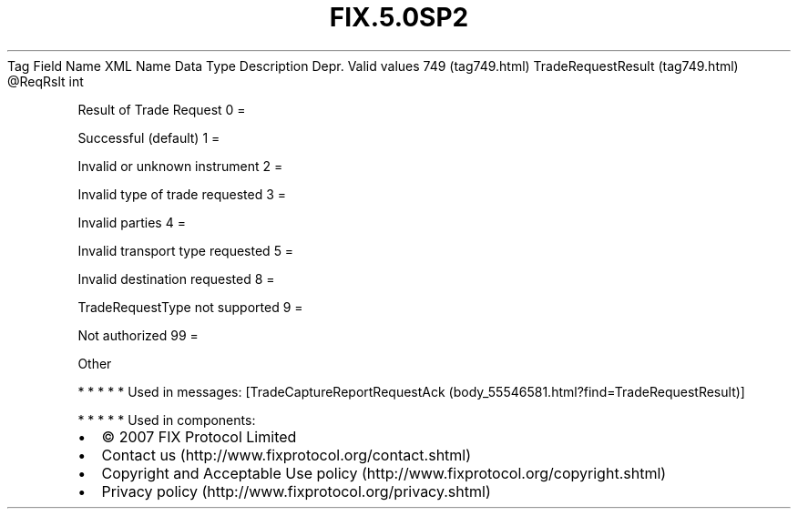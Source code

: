 .TH FIX.5.0SP2 "" "" "Tag #749"
Tag
Field Name
XML Name
Data Type
Description
Depr.
Valid values
749 (tag749.html)
TradeRequestResult (tag749.html)
\@ReqRslt
int
.PP
Result of Trade Request
0
=
.PP
Successful (default)
1
=
.PP
Invalid or unknown instrument
2
=
.PP
Invalid type of trade requested
3
=
.PP
Invalid parties
4
=
.PP
Invalid transport type requested
5
=
.PP
Invalid destination requested
8
=
.PP
TradeRequestType not supported
9
=
.PP
Not authorized
99
=
.PP
Other
.PP
   *   *   *   *   *
Used in messages:
[TradeCaptureReportRequestAck (body_55546581.html?find=TradeRequestResult)]
.PP
   *   *   *   *   *
Used in components:

.PD 0
.P
.PD

.PP
.PP
.IP \[bu] 2
© 2007 FIX Protocol Limited
.IP \[bu] 2
Contact us (http://www.fixprotocol.org/contact.shtml)
.IP \[bu] 2
Copyright and Acceptable Use policy (http://www.fixprotocol.org/copyright.shtml)
.IP \[bu] 2
Privacy policy (http://www.fixprotocol.org/privacy.shtml)
